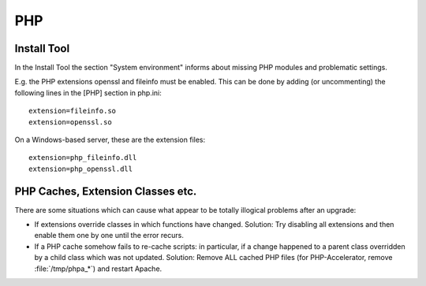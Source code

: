 ﻿.. include:: /Includes.rst.txt


.. _php:

PHP
^^^


.. install-tool_:

Install Tool
""""""""""""

In the Install Tool the section "System environment" informs about
missing PHP modules and problematic settings.

E.g. the PHP extensions openssl and fileinfo must be enabled. This can
be done by adding (or uncommenting) the following lines in the [PHP]
section in php.ini::

   extension=fileinfo.so
   extension=openssl.so

On a Windows-based server, these are the extension files::

   extension=php_fileinfo.dll
   extension=php_openssl.dll


.. _php-caches-extension-classes-etc:

PHP Caches, Extension Classes etc.
""""""""""""""""""""""""""""""""""

There are some situations which can cause what appear to be totally
illogical problems after an upgrade:

- If extensions override classes in which functions have changed.
  Solution: Try disabling all extensions and then enable them one by
  one until the error recurs.

- If a PHP cache somehow fails to re-cache scripts: in particular, if a
  change happened to a parent class overridden by a child class which was not updated.
  Solution: Remove ALL cached PHP files (for PHP-Accelerator, remove :file:`/tmp/phpa_*`)
  and restart Apache.

